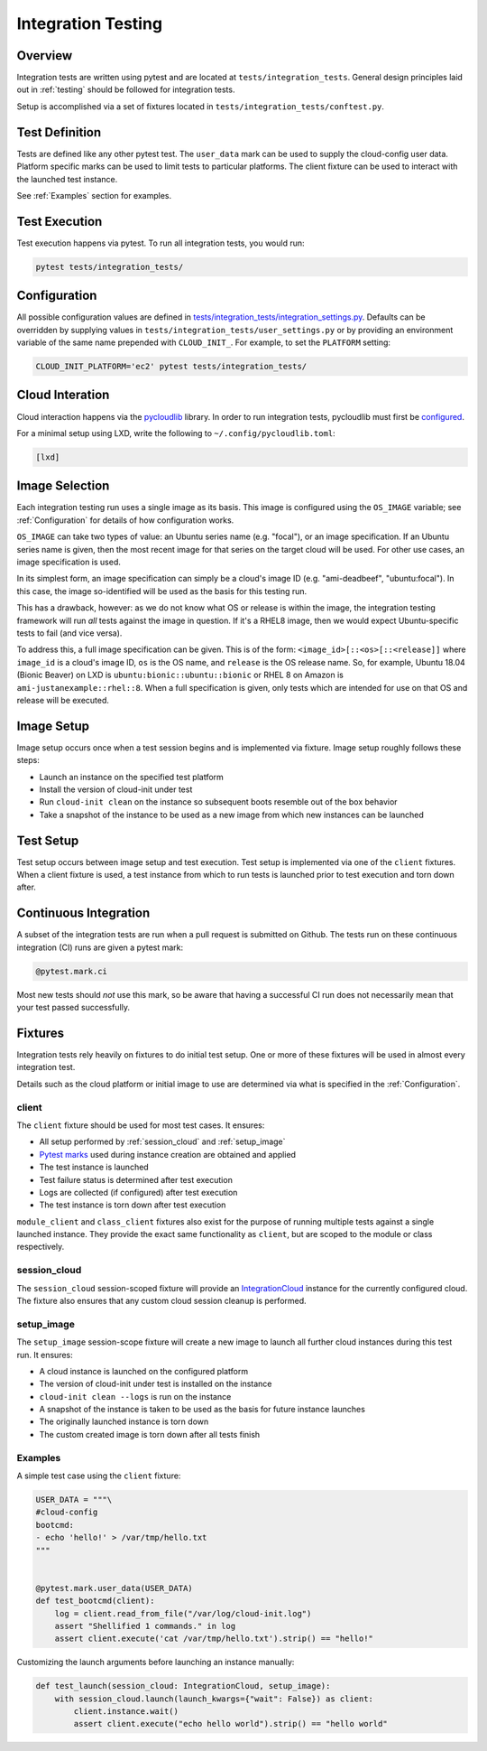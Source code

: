 .. _integration_tests:

*******************
Integration Testing
*******************

Overview
=========

Integration tests are written using pytest and are located at
``tests/integration_tests``. General design principles
laid out in :ref:`testing` should be followed for integration tests.

Setup is accomplished via a set of fixtures located in
``tests/integration_tests/conftest.py``.

Test Definition
===============
Tests are defined like any other pytest test. The ``user_data``
mark can be used to supply the cloud-config user data. Platform specific
marks can be used to limit tests to particular platforms. The
client fixture can be used to interact with the launched
test instance.

See :ref:`Examples` section for examples.

Test Execution
==============
Test execution happens via pytest. To run all integration tests,
you would run:

.. code-block:: bash

    pytest tests/integration_tests/


Configuration
=============

All possible configuration values are defined in
`tests/integration_tests/integration_settings.py <https://github.com/canonical/cloud-init/blob/main/tests/integration_tests/integration_settings.py>`_.
Defaults can be
overridden by supplying values in ``tests/integration_tests/user_settings.py``
or by providing an environment variable of the same name prepended with
``CLOUD_INIT_``. For example, to set the ``PLATFORM`` setting:

.. code-block:: bash

    CLOUD_INIT_PLATFORM='ec2' pytest tests/integration_tests/


Cloud Interation
================
Cloud interaction happens via the
`pycloudlib <https://pycloudlib.readthedocs.io/en/latest/index.html>`_ library.
In order to run integration tests, pycloudlib must first be
`configured <https://pycloudlib.readthedocs.io/en/latest/configuration.html#configuration>`_.

For a minimal setup using LXD, write the following to
``~/.config/pycloudlib.toml``:

.. code-block:: toml

    [lxd]


Image Selection
===============

Each integration testing run uses a single image as its basis.  This
image is configured using the ``OS_IMAGE`` variable; see
:ref:`Configuration` for details of how configuration works.

``OS_IMAGE`` can take two types of value: an Ubuntu series name (e.g.
"focal"), or an image specification.  If an Ubuntu series name is
given, then the most recent image for that series on the target cloud
will be used.  For other use cases, an image specification is used.

In its simplest form, an image specification can simply be a cloud's
image ID (e.g. "ami-deadbeef", "ubuntu:focal").  In this case, the
image so-identified will be used as the basis for this testing run.

This has a drawback, however: as we do not know what OS or release is
within the image, the integration testing framework will run *all*
tests against the image in question.  If it's a RHEL8 image, then we
would expect Ubuntu-specific tests to fail (and vice versa).

To address this, a full image specification can be given.  This is of
the form: ``<image_id>[::<os>[::<release]]`` where ``image_id`` is a
cloud's image ID, ``os`` is the OS name, and ``release`` is the OS
release name.  So, for example, Ubuntu 18.04 (Bionic Beaver) on LXD is
``ubuntu:bionic::ubuntu::bionic`` or RHEL 8 on Amazon is
``ami-justanexample::rhel::8``.  When a full specification is given,
only tests which are intended for use on that OS and release will be
executed.

Image Setup
===========

Image setup occurs once when a test session begins and is implemented
via fixture. Image setup roughly follows these steps:

* Launch an instance on the specified test platform
* Install the version of cloud-init under test
* Run ``cloud-init clean`` on the instance so subsequent boots
  resemble out of the box behavior
* Take a snapshot of the instance to be used as a new image from
  which new instances can be launched

Test Setup
==============
Test setup occurs between image setup and test execution. Test setup
is implemented via one of the ``client`` fixtures. When a client fixture
is used, a test instance from which to run tests is launched prior to
test execution and torn down after.

Continuous Integration
======================
A subset of the integration tests are run when a pull request
is submitted on Github. The tests run on these continuous
integration (CI) runs are given a pytest mark:

.. code-block:: python

    @pytest.mark.ci

Most new tests should *not* use this mark, so be aware that having a
successful CI run does not necessarily mean that your test passed
successfully.

Fixtures
========
Integration tests rely heavily on fixtures to do initial test setup.
One or more of these fixtures will be used in almost every integration test.

Details such as the cloud platform or initial image to use are determined
via what is specified in the :ref:`Configuration`.

client
------
The ``client`` fixture should be used for most test cases. It ensures:

- All setup performed by :ref:`session_cloud` and :ref:`setup_image`
- `Pytest marks <https://github.com/canonical/cloud-init/blob/af7eb1deab12c7208853c5d18b55228e0ba29c4d/tests/integration_tests/conftest.py#L220-L224>`_
  used during instance creation are obtained and applied
- The test instance is launched
- Test failure status is determined after test execution
- Logs are collected (if configured) after test execution
- The test instance is torn down after test execution

``module_client`` and ``class_client`` fixtures also exist for the
purpose of running multiple tests against a single launched instance.
They provide the exact same functionality as ``client``, but are
scoped to the module or class respectively.

session_cloud
-------------
The ``session_cloud`` session-scoped fixture will provide an
`IntegrationCloud <https://github.com/canonical/cloud-init/blob/af7eb1deab12c7208853c5d18b55228e0ba29c4d/tests/integration_tests/clouds.py#L102>`_
instance for the currently configured cloud. The fixture also
ensures that any custom cloud session cleanup is performed.

setup_image
-----------
The ``setup_image`` session-scope fixture will
create a new image to launch all further cloud instances
during this test run. It ensures:

- A cloud instance is launched on the configured platform
- The version of cloud-init under test is installed on the instance
- ``cloud-init clean --logs`` is run on the instance
- A snapshot of the instance is taken to be used as the basis for
  future instance launches
- The originally launched instance is torn down
- The custom created image is torn down after all tests finish

Examples
--------
A simple test case using the ``client`` fixture:

.. code-block:: python

    USER_DATA = """\
    #cloud-config
    bootcmd:
    - echo 'hello!' > /var/tmp/hello.txt
    """


    @pytest.mark.user_data(USER_DATA)
    def test_bootcmd(client):
        log = client.read_from_file("/var/log/cloud-init.log")
        assert "Shellified 1 commands." in log
        assert client.execute('cat /var/tmp/hello.txt').strip() == "hello!"

Customizing the launch arguments before launching an instance manually:

.. code-block:: python

    def test_launch(session_cloud: IntegrationCloud, setup_image):
        with session_cloud.launch(launch_kwargs={"wait": False}) as client:
            client.instance.wait()
            assert client.execute("echo hello world").strip() == "hello world"
